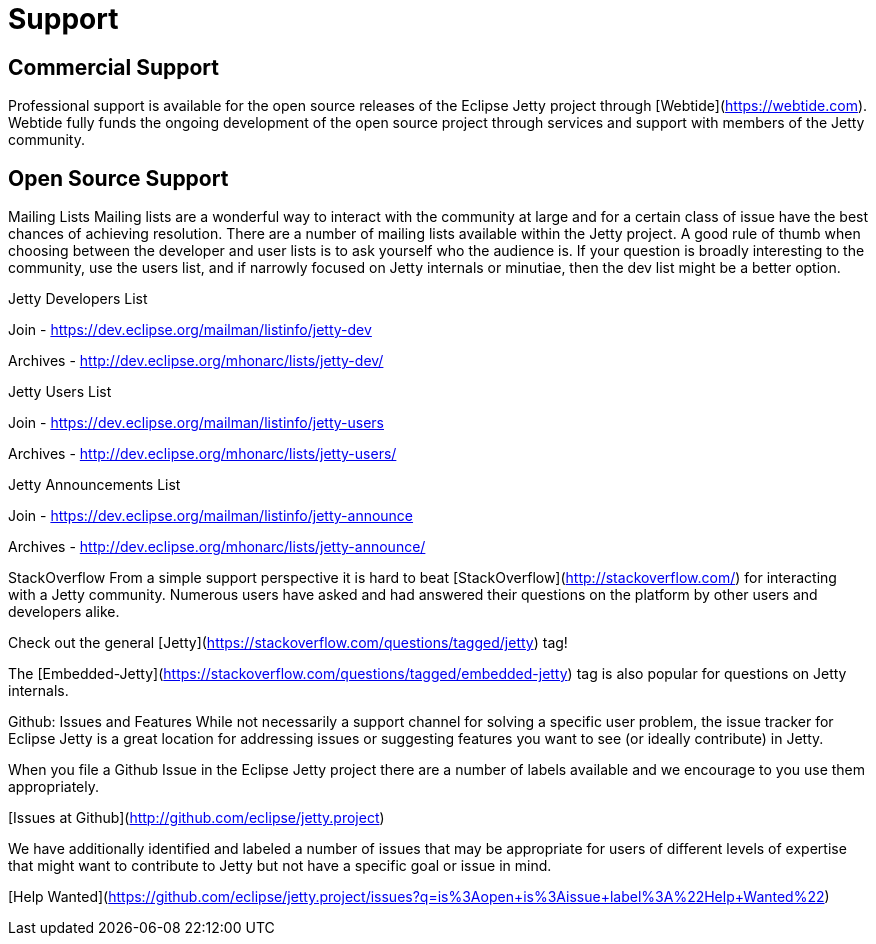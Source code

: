 = Support



== Commercial Support

Professional support is available for the open source releases of the Eclipse Jetty project through [Webtide](https://webtide.com). Webtide fully funds the ongoing development of the open source project through services and support with members of the Jetty community.

== Open Source Support

Mailing Lists
Mailing lists are a wonderful way to interact with the community at large and for a certain class of issue have the best chances of achieving resolution. There are a number of mailing lists available within the Jetty project. A good rule of thumb when choosing between the developer and user lists is to ask yourself who the audience is. If your question is broadly interesting to the community, use the users list, and if narrowly focused on Jetty internals or minutiae, then the dev list might be a better option.

Jetty Developers List

Join - https://dev.eclipse.org/mailman/listinfo/jetty-dev

Archives - http://dev.eclipse.org/mhonarc/lists/jetty-dev/

Jetty Users List

Join - https://dev.eclipse.org/mailman/listinfo/jetty-users

Archives - http://dev.eclipse.org/mhonarc/lists/jetty-users/

Jetty Announcements List

Join - https://dev.eclipse.org/mailman/listinfo/jetty-announce

Archives - http://dev.eclipse.org/mhonarc/lists/jetty-announce/

StackOverflow
From a simple support perspective it is hard to beat [StackOverflow](http://stackoverflow.com/) for interacting with a Jetty community. Numerous users have asked and had answered their questions on the platform by other users and developers alike.

Check out the general [Jetty](https://stackoverflow.com/questions/tagged/jetty) tag!

The [Embedded-Jetty](https://stackoverflow.com/questions/tagged/embedded-jetty) tag is also popular for questions on Jetty internals.

Github: Issues and Features
While not necessarily a support channel for solving a specific user problem, the issue tracker for Eclipse Jetty is a great location for addressing issues or suggesting features you want to see (or ideally contribute) in Jetty.

When you file a Github Issue in the Eclipse Jetty project there are a number of labels available and we encourage to you use them appropriately.

[Issues at Github](http://github.com/eclipse/jetty.project)

We have additionally identified and labeled a number of issues that may be appropriate for users of different levels of expertise that might want to contribute to Jetty but not have a specific goal or issue in mind.

[Help Wanted](https://github.com/eclipse/jetty.project/issues?q=is%3Aopen+is%3Aissue+label%3A%22Help+Wanted%22)